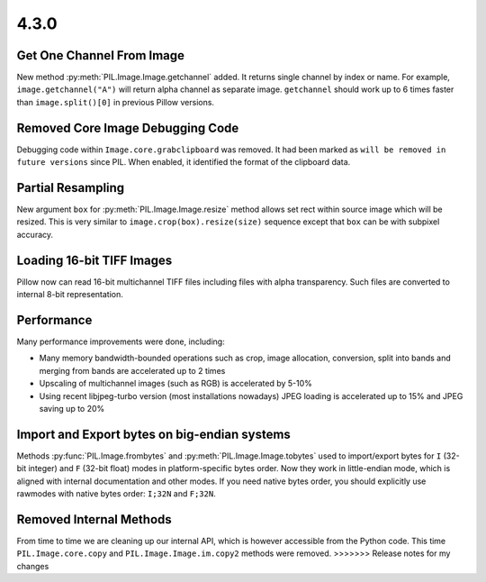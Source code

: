 4.3.0
-----

Get One Channel From Image
==========================

New method :py:meth:`PIL.Image.Image.getchannel` added.
It returns single channel by index or name. For example,
``image.getchannel("A")`` will return alpha channel as separate image.
``getchannel`` should work up to 6 times faster than ``image.split()[0]``
in previous Pillow versions.

Removed Core Image Debugging Code
=================================

Debugging code within ``Image.core.grabclipboard`` was removed. It had been
marked as ``will be removed in future versions`` since PIL. When enabled, it
identified the format of the clipboard data.


Partial Resampling
==================

New argument ``box`` for :py:meth:`PIL.Image.Image.resize` method allows
set rect within source image which will be resized.
This is very similar to ``image.crop(box).resize(size)`` sequence
except that ``box`` can be with subpixel accuracy.


Loading 16-bit TIFF Images
==========================

Pillow now can read 16-bit multichannel TIFF files including files
with alpha transparency. Such files are converted to internal
8-bit representation.


Performance
===========

Many performance improvements were done, including:

* Many memory bandwidth-bounded operations such as crop, image allocation,
  conversion, split into bands and merging from bands
  are accelerated up to 2 times
* Upscaling of multichannel images (such as RGB) is accelerated by 5-10%
* Using recent libjpeg-turbo version (most installations nowadays)
  JPEG loading is accelerated up to 15% and JPEG saving up to 20%


Import and Export bytes on big-endian systems
=============================================

Methods :py:func:`PIL.Image.frombytes` and :py:meth:`PIL.Image.Image.tobytes`
used to import/export bytes for ``I`` (32-bit integer) and
``F`` (32-bit float) modes in platform-specific bytes order.
Now they work in little-endian mode, which is aligned with
internal documentation and other modes. If you need native bytes order,
you should explicitly use rawmodes with native bytes order:
``I;32N`` and ``F;32N``.


Removed Internal Methods
========================

From time to time we are cleaning up our internal API,
which is however accessible from the Python code.
This time ``PIL.Image.core.copy`` and ``PIL.Image.Image.im.copy2`` methods
were removed.
>>>>>>> Release notes for my changes
